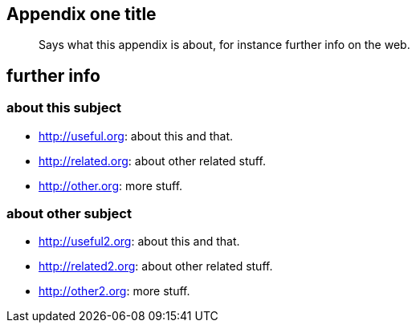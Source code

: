 [[app1]]
Appendix one title
------------------

_______________________________________________________________________
Says what this appendix is about, for instance further info on the web.
_______________________________________________________________________

further info
------------

about this subject
~~~~~~~~~~~~~~~~~~

* http://useful.org[]: about this and that.
* http://related.org[]: about other related stuff.
* http://other.org[]: more stuff.

about other subject
~~~~~~~~~~~~~~~~~~~

* http://useful2.org[]: about this and that.
* http://related2.org[]: about other related stuff.
* http://other2.org[]: more stuff.
